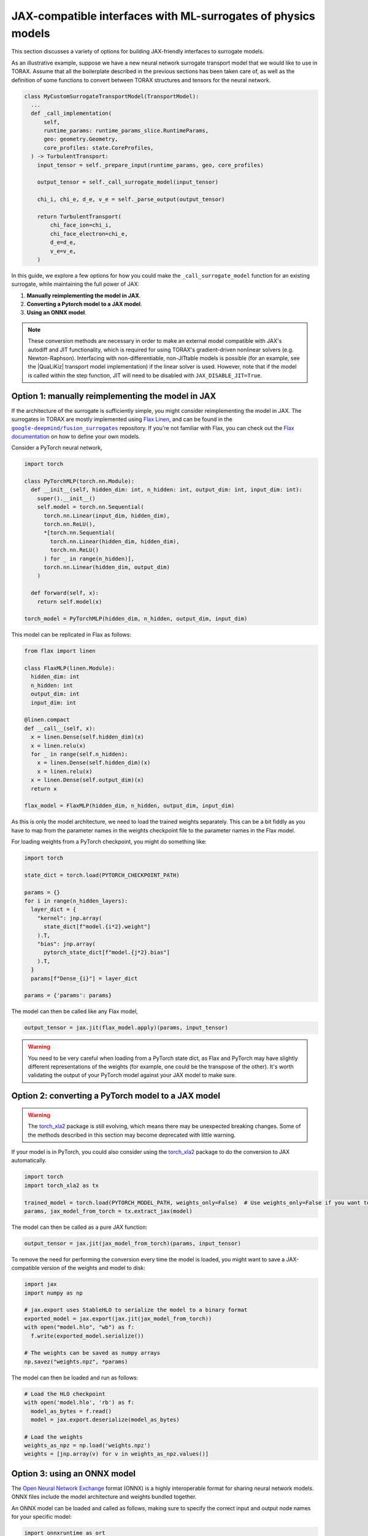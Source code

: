 .. _interfacing_with_surrogates:

JAX-compatible interfaces with ML-surrogates of physics models
##############################################################

This section discusses a variety of options for building JAX-friendly interfaces
to surrogate models.

As an illustrative example, suppose we have a new neural network surrogate
transport model that we would like to use in TORAX. Assume that all the
boilerplate described in the previous sections has been taken care of, as well
as the definition of some functions to convert between TORAX structures and
tensors for the neural network.

.. code-block:: python

    class MyCustomSurrogateTransportModel(TransportModel):
      ...
      def _call_implementation(
          self,
          runtime_params: runtime_params_slice.RuntimeParams,
          geo: geometry.Geometry,
          core_profiles: state.CoreProfiles,
      ) -> TurbulentTransport:
        input_tensor = self._prepare_input(runtime_params, geo, core_profiles)

        output_tensor = self._call_surrogate_model(input_tensor)

        chi_i, chi_e, d_e, v_e = self._parse_output(output_tensor)

        return TurbulentTransport(
            chi_face_ion=chi_i,
            chi_face_electron=chi_e,
            d_e=d_e,
            v_e=v_e,
        )

In this guide, we explore a few options for how you could make the
``_call_surrogate_model`` function for an existing surrogate, while maintaining
the full power of JAX:

1. **Manually reimplementing the model in JAX**.
2. **Converting a Pytorch model to a JAX model**.
3. **Using an ONNX model**.

.. note::
    These conversion methods are necessary in order to make an external model
    compatible with JAX's autodiff and JIT functionality, which is required for
    using TORAX's gradient-driven nonlinear solvers (e.g. Newton-Raphson).
    Interfacing with non-differentiable, non-JITtable models is possible
    (for an example, see the |QuaLiKiz| transport model implementation) if the
    linear solver is used. However, note that if the model is called within the
    step function, JIT will need to be disabled with
    ``JAX_DISABLE_JIT=True``.


Option 1: manually reimplementing the model in JAX
==================================================

If the architecture of the surrogate is sufficiently simple, you might consider
reimplementing the model in JAX. The surrogates in TORAX are mostly implemented
using `Flax Linen`_, and can be found in the |fusion_surrogates|_ repository.
If you're not familiar with Flax, you can check out the `Flax documentation`_
on how to define your own models.

Consider a PyTorch neural network,

.. code-block:: python

    import torch

    class PyTorchMLP(torch.nn.Module):
      def __init__(self, hidden_dim: int, n_hidden: int, output_dim: int, input_dim: int):
        super().__init__()
        self.model = torch.nn.Sequential(
          torch.nn.Linear(input_dim, hidden_dim),
          torch.nn.ReLU(),
          *[torch.nn.Sequential(
            torch.nn.Linear(hidden_dim, hidden_dim),
            torch.nn.ReLU()
          ) for _ in range(n_hidden)],
          torch.nn.Linear(hidden_dim, output_dim)
        )

      def forward(self, x):
        return self.model(x)

    torch_model = PyTorchMLP(hidden_dim, n_hidden, output_dim, input_dim)

This model can be replicated in Flax as follows:

.. code-block:: python

    from flax import linen

    class FlaxMLP(linen.Module):
      hidden_dim: int
      n_hidden: int
      output_dim: int
      input_dim: int

    @linen.compact
    def __call__(self, x):
      x = linen.Dense(self.hidden_dim)(x)
      x = linen.relu(x)
      for _ in range(self.n_hidden):
        x = linen.Dense(self.hidden_dim)(x)
        x = linen.relu(x)
      x = linen.Dense(self.output_dim)(x)
      return x

    flax_model = FlaxMLP(hidden_dim, n_hidden, output_dim, input_dim)

As this is only the model architecture, we need to load the trained weights
separately. This can be a bit fiddly as you have to map from the parameter names
in the weights checkpoint file to the parameter names in the Flax model.

For loading weights from a PyTorch checkpoint, you might do something like:

.. code-block:: python

    import torch

    state_dict = torch.load(PYTORCH_CHECKPOINT_PATH)

    params = {}
    for i in range(n_hidden_layers):
      layer_dict = {
        "kernel": jnp.array(
          state_dict[f"model.{i*2}.weight"]
        ).T,
        "bias": jnp.array(
          pytorch_state_dict[f"model.{j*2}.bias"]
        ).T,
      }
      params[f"Dense_{i}"] = layer_dict

    params = {'params': params}

The model can then be called like any Flax model,

.. code-block:: python

    output_tensor = jax.jit(flax_model.apply)(params, input_tensor)


.. warning::
    You need to be very careful when loading from a PyTorch state dict, as
    Flax and PyTorch may have slightly different representations of the weights
    (for example, one could be the transpose of the other). It's worth
    validating the output of your PyTorch model against your JAX model to make
    sure.


Option 2: converting a PyTorch model to a JAX model
===================================================

.. warning::
    The `torch_xla2`_ package is still evolving, which means there may be
    unexpected breaking changes. Some of the methods described in this section
    may become deprecated with little warning.

If your model is in PyTorch, you could also consider using the `torch_xla2`_
package to do the conversion to JAX automatically.

.. code-block:: python

    import torch
    import torch_xla2 as tx

    trained_model = torch.load(PYTORCH_MODEL_PATH, weights_only=False)  # Use weights_only=False if you want to load the full model
    params, jax_model_from_torch = tx.extract_jax(model)

The model can then be called as a pure JAX function:

.. code-block:: python

    output_tensor = jax.jit(jax_model_from_torch)(params, input_tensor)

To remove the need for performing the conversion every time the model is loaded,
you might want to save a JAX-compatible version of the weights and model to
disk:

.. code-block:: python

    import jax
    import numpy as np

    # jax.export uses StableHLO to serialize the model to a binary format
    exported_model = jax.export(jax.jit(jax_model_from_torch))
    with open("model.hlo", "wb") as f:
      f.write(exported_model.serialize())

    # The weights can be saved as numpy arrays
    np.savez("weights.npz", *params)

The model can then be loaded and run as follows:

.. code-block:: python

    # Load the HLO checkpoint
    with open('model.hlo', 'rb') as f:
      model_as_bytes = f.read()
      model = jax.export.deserialize(model_as_bytes)

    # Load the weights
    weights_as_npz = np.load('weights.npz')
    weights = [jnp.array(v) for v in weights_as_npz.values()]


Option 3: using an ONNX model
=============================

The `Open Neural Network Exchange`_ format (ONNX) is a highly interoperable
format for sharing neural network models. ONNX files include the model
architecture and weights bundled together.

An ONNX model can be loaded and called as follows, making sure to specify the
correct input and output node names for your specific model:

.. code-block:: python

    import onnxruntime as ort
    import numpy as np

    s = ort.InferenceSession(ONNX_MODEL_PATH)
    onnx_output_tensor = s.run(
      # Output node names
      ['output1', 'output2'],
      # Mapping from input node names to input tensors
      # NOTE: input tensors must have correct dtype for your specific model
      {'input': np.asarray(input_tensor, dtype=np.float32)},
    )

However, JAX will not be able to differentiate through the InferenceSession.
To convert the ONNX model to a JAX representation, you can use the
`jaxonnxruntime`_ package:

.. code-block:: python

    import jax.numpy as jnp
    from jaxonnxruntime.backend import Backend as ONNXJaxBackend
    import onnx

    onnx_model = onnx.load_model(ONNX_MODEL_PATH)

    jax_model_from_onnx = ONNXJaxBackend.prepare(onnx_model)
    # NOTE: run() returns a list of output tensors, in order of the output nodes
    output_tensors = jax.jit(jax_model_from_onnx.run)({"input": jnp.asarray(input_tensor, dtype=jnp.float32)})


Option 4: using a JAX callback
==============================
For more information see :ref:`using_jax`.


Best practices
==============

**Caching and lazy loading**: Ideally, the model should be constructed and
weights loaded once only, on the first call to the function. The loaded model
should be cached and reused for subsequent calls.

For example, in the ``_combined`` function of the QLKNN transport model (the
function that actually evaluates this model), we have:

.. code-block:: python

    model = get_model(self._model_path)
    ...
    model_output = model.predict(...)

where

.. code-block:: python

    @functools.lru_cache(maxsize=1)
    def get_model(path: str) -> base_qlknn_model.BaseQLKNNModel:
      """Load the model."""
      ...
      return qlknn_10d.QLKNN10D(path)

By decorating with ``functools.lru_cache(maxsize=1)``, the result of this
function - the loaded model - is stored in the cache and is only re-loaded if
the function is called with a different ``path``.

**JITting model calls**: In general, you should make sure that your forward call
of the model is JITted:

.. code-block:: python

    output_tensor = jax.jit(flax_model.apply)(params, input_tensor)  # Good
    output_tensor = flax_model.apply(params, input_tensor)  # Bad

This is vital to ensure fast performance.

..  _Flax Linen: https://flax-linen.readthedocs.io/en/latest/index.html
..  _Flax documentation: https://flax-linen.readthedocs.io/en/latest/guides/flax_fundamentals/flax_basics.html#defining-your-own-models
.. _torch_xla2: https://pytorch.org/xla/master/features/stablehlo.html
.. _Open Neural Network Exchange: https://onnx.ai/
.. _jaxonnxruntime: https://github.com/google/jaxonnxruntime
.. |fusion_surrogates| replace:: ``google-deepmind/fusion_surrogates``
.. _fusion_surrogates: https://github.com/google-deepmind/fusion_surrogates
